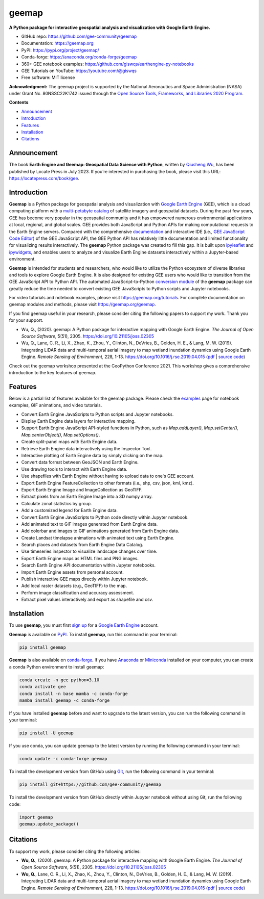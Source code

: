 ======
geemap
======

.. image:: https://colab.research.google.com/assets/colab-badge.svg
        :target: https://colab.research.google.com/github/gee-community/geemap/blob/master/docs/notebooks/00_geemap_colab.ipynb

.. image:: https://mybinder.org/badge_logo.svg
        :target: https://mybinder.org/v2/gh/gee-community/geemap/master?labpath=docs%2Fnotebooks%2F00_geemap_colab.ipynb

.. image:: https://studiolab.sagemaker.aws/studiolab.svg
        :target: https://studiolab.sagemaker.aws/import/github/gee-community/geemap/blob/master/docs/notebooks/00_geemap_colab.ipynb

.. image:: https://img.shields.io/pypi/v/geemap.svg
        :target: https://pypi.python.org/pypi/geemap

.. image:: https://static.pepy.tech/badge/geemap
        :target: https://pepy.tech/project/geemap

.. image:: https://img.shields.io/badge/recipe-geemap-green.svg
        :target: https://github.com/giswqs/geemap-feedstock

.. image:: https://img.shields.io/conda/vn/conda-forge/geemap.svg
        :target: https://anaconda.org/conda-forge/geemap

.. image:: https://img.shields.io/conda/dn/conda-forge/geemap.svg
        :target: https://anaconda.org/conda-forge/geemap

.. image:: https://github.com/gee-community/geemap/workflows/docs/badge.svg
        :target: https://geemap.org

.. image:: https://img.shields.io/badge/YouTube-Channel-red
        :target: https://youtube.com/@giswqs

.. image:: https://img.shields.io/badge/License-MIT-yellow.svg
        :target: https://opensource.org/licenses/MIT

.. image:: https://img.shields.io/badge/Donate-Buy%20me%20a%20coffee-yellowgreen.svg
        :target: https://www.buymeacoffee.com/giswqs

.. image:: https://joss.theoj.org/papers/10.21105/joss.02305/status.svg
        :target: https://joss.theoj.org/papers/10.21105/joss.02305

.. image:: https://badges.gitter.im/Join%20Chat.svg
        :target: https://matrix.to/#/#geemap:gitter.im

.. image:: https://results.pre-commit.ci/badge/github/gee-community/geemap/master.svg
        :target: https://results.pre-commit.ci/latest/github/gee-community/geemap/master
        :alt: pre-commit.ci status


**A Python package for interactive geospatial analysis and visualization with Google Earth Engine.**

* GitHub repo: https://github.com/gee-community/geemap
* Documentation: https://geemap.org
* PyPI: https://pypi.org/project/geemap/
* Conda-forge: https://anaconda.org/conda-forge/geemap
* 360+ GEE notebook examples: https://github.com/giswqs/earthengine-py-notebooks
* GEE Tutorials on YouTube: https://youtube.com/@giswqs
* Free software: MIT license

**Acknowledgment:** The geemap project is supported by the National Aeronautics and Space Administration (NASA) under Grant No. 80NSSC22K1742 issued through the `Open Source Tools, Frameworks, and Libraries 2020 Program <https://bit.ly/3RVBRcQ>`__.

**Contents**

- `Announcement`_
- `Introduction`_
- `Features`_
- `Installation`_
- `Citations`_


Announcement
------------

The book **Earth Engine and Geemap: Geospatial Data Science with Python**, written by `Qiusheng Wu <https://gishub.org>`__, has been published by Locate Press in July 2023. If you’re interested in
purchasing the book, please visit this URL: https://locatepress.com/book/gee.

.. figure:: https://images.geemap.org/book.png
   :alt: book


Introduction
------------

**Geemap** is a Python package for geospatial analysis and visualization with `Google Earth Engine <https://earthengine.google.com/>`__ (GEE), which is a cloud computing platform with a `multi-petabyte catalog <https://developers.google.com/earth-engine/datasets/>`__ of satellite imagery and geospatial datasets. During the past few years,
GEE has become very popular in the geospatial community and it has empowered numerous environmental applications at local, regional, and global scales. GEE provides both JavaScript and Python APIs for
making computational requests to the Earth Engine servers. Compared with the comprehensive `documentation <https://developers.google.com/earth-engine>`__ and interactive IDE (i.e., `GEE JavaScript Code Editor <https://code.earthengine.google.com/>`__) of the GEE JavaScript API,
the GEE Python API has relatively little documentation and limited functionality for visualizing results interactively. The **geemap** Python package was created to fill this gap. It is built upon `ipyleaflet <https://github.com/jupyter-widgets/ipyleaflet>`__ and `ipywidgets <https://github.com/jupyter-widgets/ipywidgets>`__, and enables users to
analyze and visualize Earth Engine datasets interactively within a Jupyter-based environment.

**Geemap** is intended for students and researchers, who would like to utilize the Python ecosystem of diverse libraries and tools to explore Google Earth Engine. It is also designed for existing GEE users who would like to transition from the GEE JavaScript API to Python API. The automated JavaScript-to-Python `conversion module <https://github.com/gee-community/geemap/blob/master/geemap/conversion.py>`__ of the **geemap** package
can greatly reduce the time needed to convert existing GEE JavaScripts to Python scripts and Jupyter notebooks.

For video tutorials and notebook examples, please visit `<https://geemap.org/tutorials>`__. For complete documentation on geemap modules and methods, please visit `<https://geemap.org/geemap>`_.

If you find geemap useful in your research, please consider citing the following papers to support my work. Thank you for your support.

- Wu, Q., (2020). geemap: A Python package for interactive mapping with Google Earth Engine. *The Journal of Open Source Software*, 5(51), 2305. `<https://doi.org/10.21105/joss.02305>`__
- Wu, Q., Lane, C. R., Li, X., Zhao, K., Zhou, Y., Clinton, N., DeVries, B., Golden, H. E., & Lang, M. W. (2019). Integrating LiDAR data and multi-temporal aerial imagery to map wetland inundation dynamics using Google Earth Engine. *Remote Sensing of Environment*, 228, 1-13. https://doi.org/10.1016/j.rse.2019.04.015 (`pdf <https://gishub.org/2019_rse>`_ | `source code <https://doi.org/10.6084/m9.figshare.8864921>`_)

Check out the geemap workshop presented at the GeoPython Conference 2021. This workshop gives a comprehensive introduction to the key features of geemap.

.. image:: https://img.youtube.com/vi/wGjpjh9IQ5I/0.jpg
        :target: https://www.youtube.com/watch?v=wGjpjh9IQ5I

Features
--------

Below is a partial list of features available for the geemap package. Please check the `examples <https://github.com/gee-community/geemap/tree/master/examples>`__ page for notebook examples, GIF animations, and video tutorials.

* Convert Earth Engine JavaScripts to Python scripts and Jupyter notebooks.
* Display Earth Engine data layers for interactive mapping.
* Support Earth Engine JavaScript API-styled functions in Python, such as `Map.addLayer()`, `Map.setCenter()`, `Map.centerObject()`, `Map.setOptions()`.
* Create split-panel maps with Earth Engine data.
* Retrieve Earth Engine data interactively using the Inspector Tool.
* Interactive plotting of Earth Engine data by simply clicking on the map.
* Convert data format between GeoJSON and Earth Engine.
* Use drawing tools to interact with Earth Engine data.
* Use shapefiles with Earth Engine without having to upload data to one's GEE account.
* Export Earth Engine FeatureCollection to other formats (i.e., shp, csv, json, kml, kmz).
* Export Earth Engine Image and ImageCollection as GeoTIFF.
* Extract pixels from an Earth Engine Image into a 3D numpy array.
* Calculate zonal statistics by group.
* Add a customized legend for Earth Engine data.
* Convert Earth Engine JavaScripts to Python code directly within Jupyter notebook.
* Add animated text to GIF images generated from Earth Engine data.
* Add colorbar and images to GIF animations generated from Earth Engine data.
* Create Landsat timelapse animations with animated text using Earth Engine.
* Search places and datasets from Earth Engine Data Catalog.
* Use timeseries inspector to visualize landscape changes over time.
* Export Earth Engine maps as HTML files and PNG images.
* Search Earth Engine API documentation within Jupyter notebooks.
* Import Earth Engine assets from personal account.
* Publish interactive GEE maps directly within Jupyter notebook.
* Add local raster datasets (e.g., GeoTIFF) to the map.
* Perform image classification and accuracy assessment.
* Extract pixel values interactively and export as shapefile and csv.


Installation
------------

To use **geemap**, you must first `sign up <https://earthengine.google.com/signup/>`__ for a `Google Earth Engine <https://earthengine.google.com/>`__ account.

.. image:: https://i.imgur.com/ng0FzUT.png
        :target: https://earthengine.google.com

**Geemap** is available on `PyPI <https://pypi.org/project/geemap/>`__. To install **geemap**, run this command in your terminal:

.. code:: python

  pip install geemap


**Geemap** is also available on `conda-forge <https://anaconda.org/conda-forge/geemap>`__. If you have `Anaconda <https://www.anaconda.com/distribution/#download-section>`__ or `Miniconda <https://docs.conda.io/en/latest/miniconda.html>`__ installed on your computer, you can create a conda Python environment to install geemap:

.. code:: python

  conda create -n gee python=3.10
  conda activate gee
  conda install -n base mamba -c conda-forge
  mamba install geemap -c conda-forge

If you have installed **geemap** before and want to upgrade to the latest version, you can run the following command in your terminal:

.. code:: python

  pip install -U geemap


If you use conda, you can update geemap to the latest version by running the following command in your terminal:

.. code:: python

  conda update -c conda-forge geemap


To install the development version from GitHub using `Git <https://git-scm.com/>`__, run the following command in your terminal:

.. code:: python

  pip install git+https://github.com/gee-community/geemap


To install the development version from GitHub directly within Jupyter notebook without using Git, run the following code:

.. code:: python

  import geemap
  geemap.update_package()

Citations
---------

To support my work, please consider citing the following articles:

- **Wu, Q.**, (2020). geemap: A Python package for interactive mapping with Google Earth Engine. *The Journal of Open Source Software*, 5(51), 2305. https://doi.org/10.21105/joss.02305
- **Wu, Q.**, Lane, C. R., Li, X., Zhao, K., Zhou, Y., Clinton, N., DeVries, B., Golden, H. E., & Lang, M. W. (2019). Integrating LiDAR data and multi-temporal aerial imagery to map wetland inundation dynamics using Google Earth Engine. *Remote Sensing of Environment*, 228, 1-13. https://doi.org/10.1016/j.rse.2019.04.015 (`pdf <https://gishub.org/2019_rse>`_ | `source code <https://doi.org/10.6084/m9.figshare.8864921>`_)